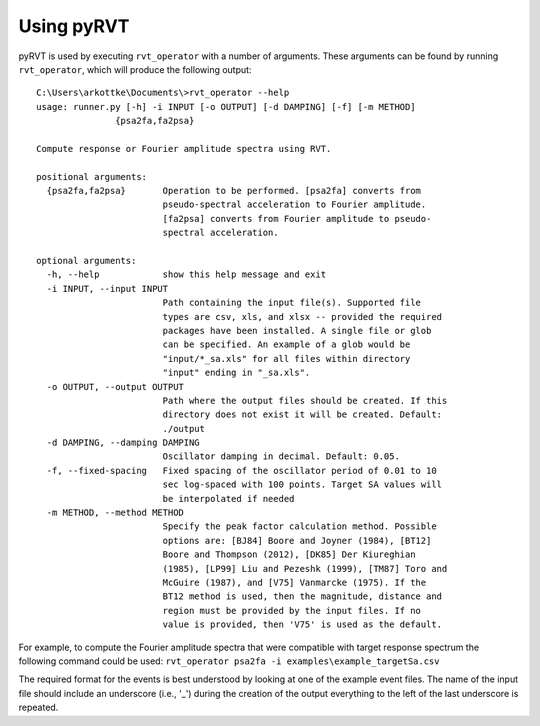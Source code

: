 .. _usage:

Using pyRVT
===========

pyRVT is used by executing ``rvt_operator`` with a number of arguments. These
arguments can be found by running ``rvt_operator``, which will produce the
following output::

  C:\Users\arkottke\Documents\>rvt_operator --help
  usage: runner.py [-h] -i INPUT [-o OUTPUT] [-d DAMPING] [-f] [-m METHOD]
                 {psa2fa,fa2psa}
  
  Compute response or Fourier amplitude spectra using RVT.
  
  positional arguments:
    {psa2fa,fa2psa}       Operation to be performed. [psa2fa] converts from
                          pseudo-spectral acceleration to Fourier amplitude.
                          [fa2psa] converts from Fourier amplitude to pseudo-
                          spectral acceleration.
  
  optional arguments:
    -h, --help            show this help message and exit
    -i INPUT, --input INPUT
                          Path containing the input file(s). Supported file
                          types are csv, xls, and xlsx -- provided the required
                          packages have been installed. A single file or glob
                          can be specified. An example of a glob would be
                          "input/*_sa.xls" for all files within directory
                          "input" ending in "_sa.xls".
    -o OUTPUT, --output OUTPUT
                          Path where the output files should be created. If this
                          directory does not exist it will be created. Default:
                          ./output
    -d DAMPING, --damping DAMPING
                          Oscillator damping in decimal. Default: 0.05.
    -f, --fixed-spacing   Fixed spacing of the oscillator period of 0.01 to 10
                          sec log-spaced with 100 points. Target SA values will
                          be interpolated if needed
    -m METHOD, --method METHOD
                          Specify the peak factor calculation method. Possible
                          options are: [BJ84] Boore and Joyner (1984), [BT12]
                          Boore and Thompson (2012), [DK85] Der Kiureghian
                          (1985), [LP99] Liu and Pezeshk (1999), [TM87] Toro and
                          McGuire (1987), and [V75] Vanmarcke (1975). If the
                          BT12 method is used, then the magnitude, distance and
                          region must be provided by the input files. If no
                          value is provided, then 'V75' is used as the default.
  
For example, to compute the Fourier amplitude spectra that were compatible with
target response spectrum the following command could be used: 
``rvt_operator psa2fa -i examples\example_targetSa.csv``

The required format for the events is best understood by looking at one of the
example event files. The name of the input file should include an underscore
(i.e., '_') during the creation of the output everything to the left of the
last underscore is repeated.
